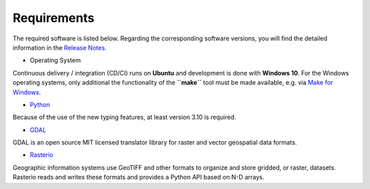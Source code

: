 Requirements
============

The required software is listed below. Regarding the corresponding
software versions, you will find the detailed information in the
`Release
Notes <https://github.com/io-aero/sua/blob/main/docs/release_notes.md>`__\.

- Operating System

Continuous delivery / integration (CD/CI) runs on **Ubuntu** and
development is done with **Windows 10**.
For the Windows operating systems, only additional the functionality of the **``make``** tool must be made available, e.g. via
`Make for Windows <http://gnuwin32.sourceforge.net/packages/make.htm>`__\
.

- `Python <https://docs.python.org/3/whatsnew/3.11.html>`__\

Because of the use of the new typing features, at least version 3.10 is required.

- `GDAL <https://github.com/OSGeo/gdal>`__\

GDAL is an open source MIT licensed translator library for raster and vector geospatial data formats.

- `Rasterio <https://github.com/rasterio/rasterio>`__\

Geographic information systems use GeoTIFF and other formats to organize and store gridded, or raster, datasets. Rasterio reads and writes these formats and provides a Python API based on N-D arrays.
